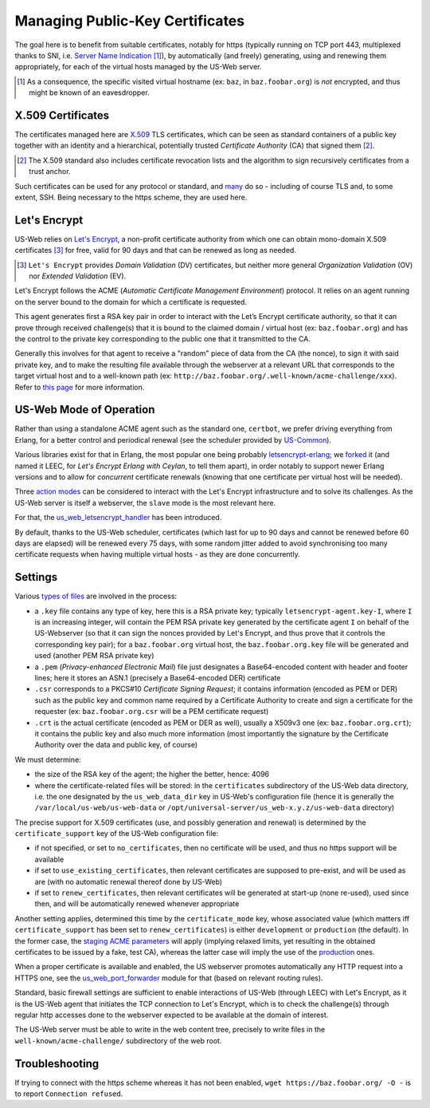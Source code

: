 
--------------------------------
Managing Public-Key Certificates
--------------------------------

The goal here is to benefit from suitable certificates, notably for https (typically running on TCP port 443, multiplexed thanks to SNI, i.e. `Server Name Indication <Server Name Indication>`_ [#]_), by automatically (and freely) generating, using and renewing them appropriately, for each of the virtual hosts managed by the US-Web server.


.. [#] As a consequence, the specific visited virtual hostname (ex: ``baz``, in  ``baz.foobar.org``) is *not* encrypted, and thus might be known of an eavesdropper.



X.509 Certificates
==================

The certificates managed here are `X.509 <https://en.wikipedia.org/wiki/X.509>`_ TLS certificates, which can be seen as standard containers of a public key together with an identity and a hierarchical, potentially trusted *Certificate Authority* (CA) that signed them [#]_.

.. [#] The X.509 standard also includes certificate revocation lists and the algorithm to sign recursively certificates from a trust anchor.

Such certificates can be used for any protocol or standard, and `many <https://en.wikipedia.org/wiki/X.509#Major_protocols_and_standards_using_X.509_certificates>`_ do so - including of course TLS and, to some extent, SSH. Being necessary to the https scheme, they are used here.



Let's Encrypt
=============

US-Web relies on `Let's Encrypt <https://letsencrypt.org>`_, a non-profit certificate authority from which one can obtain mono-domain X.509 certificates [#]_ for free, valid for 90 days and that can be renewed as long as needed.

.. [#] ``Let's Encrypt`` provides *Domain Validation* (DV) certificates, but neither more general *Organization Validation* (OV) nor *Extended Validation* (EV).

Let's Encrypt follows the ACME (*Automatic Certificate Management Environment*) protocol. It relies on an agent running on the server bound to the domain for which a certificate is requested.

This agent generates first a RSA key pair in order to interact with the Let’s Encrypt certificate authority, so that it can prove through received challenge(s) that it is bound to the claimed domain / virtual host (ex: ``baz.foobar.org``) and has the control to the private key corresponding to the public one that it transmitted to the CA.

Generally this involves for that agent to receive a "random" piece of data from the CA (the nonce), to sign it with said private key, and to make the resulting file available through the webserver at a relevant URL that corresponds to the target virtual host and to a well-known path (ex: ``http://baz.foobar.org/.well-known/acme-challenge/xxx``). Refer to `this page <https://letsencrypt.org/how-it-works/>`_ for more information.




US-Web Mode of Operation
========================

Rather than using a standalone ACME agent such as the standard one, ``certbot``, we prefer driving everything from Erlang, for a better control and periodical renewal (see the scheduler provided by `US-Common <https://github.com/Olivier-Boudeville/us-common/blob/master/src/class_USScheduler.erl>`_).

Various libraries exist for that in Erlang, the most popular one being probably `letsencrypt-erlang <https://github.com/gbour/letsencrypt-erlang>`_; we `forked <https://github.com/Olivier-Boudeville/letsencrypt-erlang>`_ it (and named it LEEC, for *Let's Encrypt Erlang with Ceylan*, to tell them apart), in order notably to support newer Erlang versions and to allow for *concurrent* certificate renewals (knowing that one certificate per virtual host will be needed).

Three `action modes <https://github.com/Olivier-Boudeville/letsencrypt-erlang#action-modes>`_ can be considered to interact with the Let's Encrypt infrastructure and to solve its challenges. As the US-Web server is itself a webserver, the ``slave`` mode is the most relevant here.

For that, the `us_web_letsencrypt_handler <https://github.com/Olivier-Boudeville/us-web/blob/master/src/us_web_letsencrypt_handler.erl>`_ has been introduced.

By default, thanks to the US-Web scheduler, certificates (which last for up to 90 days and cannot be renewed before 60 days are elapsed) will be renewed every 75 days, with some random jitter added to avoid synchronising too many certificate requests when having multiple virtual hosts - as they are done concurrently.



Settings
========

Various `types of files <https://crypto.stackexchange.com/questions/43697/what-is-the-difference-between-pem-csr-key-and-crt-and-other-such-file-ext>`_ are involved in the process:

- a ``.key`` file contains any type of key, here this is a RSA private key; typically ``letsencrypt-agent.key-I``, where ``I`` is an increasing integer, will contain the PEM RSA private key generated by the certificate agent ``I`` on behalf of the US-Webserver (so that it can sign the nonces provided by Let's Encrypt, and thus prove that it controls the corresponding key pair); for a ``baz.foobar.org`` virtual host, the ``baz.foobar.org.key`` file will be generated and used (another PEM RSA private key)
- a ``.pem`` (*Privacy-enhanced Electronic Mail*) file just designates a Base64-encoded content with header and footer lines; here it stores an ASN.1 (precisely a Base64-encoded DER) certificate
- ``.csr`` corresponds to a PKCS#10 *Certificate Signing Request*; it contains information (encoded as PEM or DER) such as the public key and common name required by a Certificate Authority to create and sign a certificate for the requester (ex: ``baz.foobar.org.csr`` will be a PEM certificate request)
- ``.crt`` is the actual certificate (encoded as PEM or DER as well), usually a X509v3 one (ex: ``baz.foobar.org.crt``); it contains the public key and also much more information (most importantly the signature by the Certificate Authority over the data and public key, of course)


We must determine:

- the size of the RSA key of the agent; the higher the better, hence: 4096
- where the certificate-related files will be stored: in the ``certificates`` subdirectory of the US-Web data directory, i.e. the one designated by the ``us_web_data_dir`` key in US-Web's configuration file (hence it is generally the ``/var/local/us-web/us-web-data`` or ``/opt/universal-server/us_web-x.y.z/us-web-data`` directory)


The precise support for X.509 certificates (use, and possibly generation and renewal) is determined by the ``certificate_support`` key of the US-Web configuration file:

- if not specified, or set to ``no_certificates``, then no certificate will be used, and thus no https support will be available
- if set to ``use_existing_certificates``, then relevant certificates are supposed to pre-exist, and will be used as are (with no automatic renewal thereof done by US-Web)
- if set to ``renew_certificates``, then relevant certificates will be generated at start-up (none re-used), used since then, and will be automatically renewed whenever appropriate


Another setting applies, determined this time by the ``certificate_mode`` key, whose associated value (which matters iff ``certificate_support`` has been set to ``renew_certificates``) is either ``development`` or ``production`` (the default). In the former case, the `staging ACME parameters <https://letsencrypt.org/docs/staging-environment/>`_ will apply (implying relaxed limits, yet resulting in the obtained certificates to be issued by a fake, test CA), whereas the latter case will imply the use of the `production <https://letsencrypt.org/docs/rate-limits/>`_ ones.

.. comment letsencrypt-erlang must be able to write on the webserver, at the root of the website.


When a proper certificate is available and enabled, the US webserver promotes automatically any HTTP request into a HTTPS one, see the `us_web_port_forwarder <https://github.com/Olivier-Boudeville/us-web/blob/master/src/us_web_port_forwarder.erl>`_ module for that (based on relevant routing rules).


Standard, basic firewall settings are sufficient to enable interactions of US-Web (through LEEC) with Let's Encrypt, as it is the US-Web agent that initiates the TCP connection to Let's Encrypt, which is to check the challenge(s) through regular http accesses done to the webserver expected to be available at the domain of interest.

The US-Web server must be able to write in the web content tree, precisely to write files in the ``well-known/acme-challenge/`` subdirectory of the web root.


Troubleshooting
===============

If trying to connect with the https scheme whereas it has not been enabled, ``wget https://baz.foobar.org/ -O -`` is to report ``Connection refused``.
